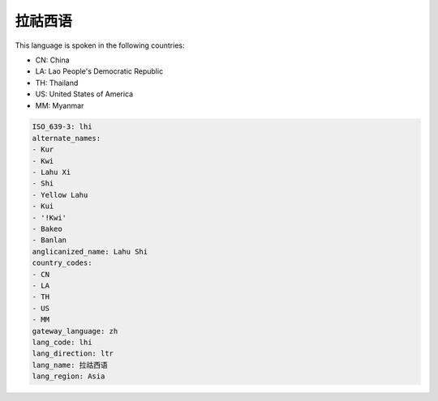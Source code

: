 .. _lhi:

拉祜西语
============

This language is spoken in the following countries:

* CN: China
* LA: Lao People's Democratic Republic
* TH: Thailand
* US: United States of America
* MM: Myanmar

.. code-block:: yaml

    ISO_639-3: lhi
    alternate_names:
    - Kur
    - Kwi
    - Lahu Xi
    - Shi
    - Yellow Lahu
    - Kui
    - '!Kwi'
    - Bakeo
    - Banlan
    anglicanized_name: Lahu Shi
    country_codes:
    - CN
    - LA
    - TH
    - US
    - MM
    gateway_language: zh
    lang_code: lhi
    lang_direction: ltr
    lang_name: 拉祜西语
    lang_region: Asia
    
